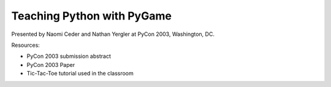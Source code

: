 =============================
 Teaching Python with PyGame
=============================

Presented by Naomi Ceder and Nathan Yergler at PyCon 2003,
Washington, DC.

Resources:

* PyCon 2003 submission abstract
* PyCon 2003 Paper
* Tic-Tac-Toe tutorial used in the classroom
